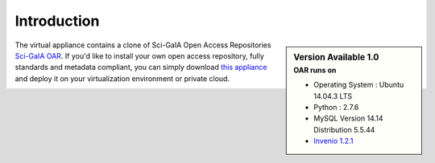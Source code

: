 ============
Introduction
============


.. sidebar:: Version Available 1.0
    :subtitle: OAR runs on

    - Operating System :  Ubuntu 14.04.3 LTS
    - Python : 2.7.6
    - MySQL Version 14.14 Distribution 5.5.44
    - `Invenio 1.2.1 <http://invenio-software.org/>`_

The virtual appliance contains a clone of Sci-GaIA Open Access Repositories `Sci-GaIA OAR <http://oar.sci-gaia.eu/>`_. If you'd like to install your own open access repository, fully standards and metadata compliant, you can simply download `this appliance <http://oar-sci-gaia.readthedocs.org/en/latest/virtual-machine.html>`_ and deploy it on your virtualization environment or private cloud.



.. image:: figures/intro-oar.png
   :alt: Sci-GaIA Project
   :scale: 90%
   :align: left
 
 



